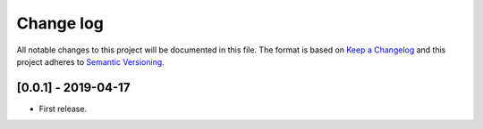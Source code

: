 .. _changelog:


Change log
==========

All notable changes to this project will be documented in this file.
The format is based on `Keep a Changelog`_ and this project adheres to
`Semantic Versioning`_.


[0.0.1] - 2019-04-17
--------------------

* First release.


.. _Keep a changelog: http://keepachangelog.com/ 
.. _Semantic Versioning: http://semver.org/
